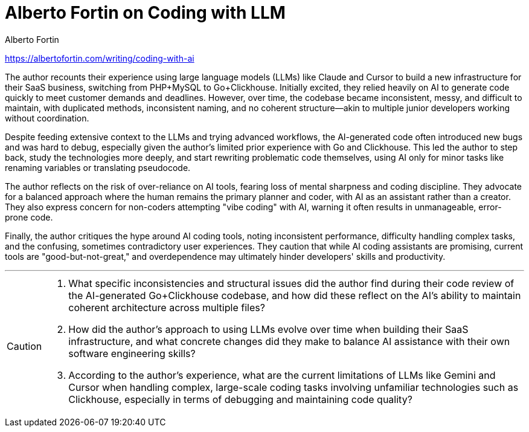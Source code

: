 = Alberto Fortin on Coding with LLM
:icons: font
Alberto Fortin

https://albertofortin.com/writing/coding-with-ai

The author recounts their experience using large language models (LLMs) like Claude and Cursor to build a new infrastructure for their SaaS business, switching from PHP+MySQL to Go+Clickhouse. Initially excited, they relied heavily on AI to generate code quickly to meet customer demands and deadlines. However, over time, the codebase became inconsistent, messy, and difficult to maintain, with duplicated methods, inconsistent naming, and no coherent structure—akin to multiple junior developers working without coordination.

Despite feeding extensive context to the LLMs and trying advanced workflows, the AI-generated code often introduced new bugs and was hard to debug, especially given the author's limited prior experience with Go and Clickhouse. This led the author to step back, study the technologies more deeply, and start rewriting problematic code themselves, using AI only for minor tasks like renaming variables or translating pseudocode.

The author reflects on the risk of over-reliance on AI tools, fearing loss of mental sharpness and coding discipline. They advocate for a balanced approach where the human remains the primary planner and coder, with AI as an assistant rather than a creator. They also express concern for non-coders attempting "vibe coding" with AI, warning it often results in unmanageable, error-prone code.

Finally, the author critiques the hype around AI coding tools, noting inconsistent performance, difficulty handling complex tasks, and the confusing, sometimes contradictory user experiences. They caution that while AI coding assistants are promising, current tools are "good-but-not-great," and overdependence may ultimately hinder developers' skills and productivity.

---

[CAUTION]
====
1. What specific inconsistencies and structural issues did the author find during their code review of the AI-generated Go+Clickhouse codebase, and how did these reflect on the AI’s ability to maintain coherent architecture across multiple files?

2. How did the author’s approach to using LLMs evolve over time when building their SaaS infrastructure, and what concrete changes did they make to balance AI assistance with their own software engineering skills?

3. According to the author’s experience, what are the current limitations of LLMs like Gemini and Cursor when handling complex, large-scale coding tasks involving unfamiliar technologies such as Clickhouse, especially in terms of debugging and maintaining code quality?
====
